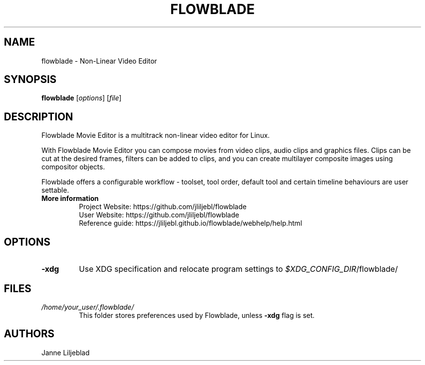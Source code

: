 .TH FLOWBLADE 1 "SEPTEMBER 2015" Linux "User Manuals"
.SH NAME
flowblade \- Non-Linear Video Editor

.SH SYNOPSIS
.B flowblade
[\fIoptions\fR]
[\fIfile\fR]

.SH DESCRIPTION
Flowblade Movie Editor is a multitrack non-linear video editor for Linux.

With Flowblade Movie Editor you can compose movies from video clips, 
audio clips and graphics files. Clips can be cut at the desired frames, 
filters can be added to clips, and you can create multilayer 
composite images using compositor objects.

Flowblade offers a configurable workflow - toolset, tool order, 
default tool and certain timeline behaviours are user settable. 

.TP
.B More information
 Project Website: https://github.com/jliljebl/flowblade
 User Website: https://github.com/jliljebl/flowblade
 Reference guide: https://jliljebl.github.io/flowblade/webhelp/help.html

.SH OPTIONS
.TP
.BR \-xdg
Use XDG specification and relocate program settings to
.I $XDG_CONFIG_DIR\fR/flowblade/ 

.SH FILES
.I /home/your_user/.flowblade/
.RS
This folder stores preferences used by Flowblade, unless
.B -xdg
flag is set.

.SH AUTHORS
Janne Liljeblad

